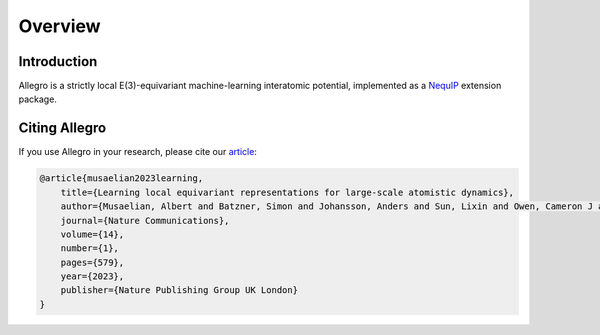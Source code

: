 Overview
========

Introduction
############
Allegro is a strictly local E(3)-equivariant machine-learning interatomic potential, implemented as a `NequIP <https://github.com/mir-group/nequip>`_ extension package.

Citing Allegro
##############
If you use Allegro in your research, please cite our `article <https://www.nature.com/articles/s41467-023-36329-y>`_:

.. code-block:: bibtex

    @article{musaelian2023learning,
        title={Learning local equivariant representations for large-scale atomistic dynamics},
        author={Musaelian, Albert and Batzner, Simon and Johansson, Anders and Sun, Lixin and Owen, Cameron J and Kornbluth, Mordechai and Kozinsky, Boris},
        journal={Nature Communications},
        volume={14},
        number={1},
        pages={579},
        year={2023},
        publisher={Nature Publishing Group UK London}
    }
